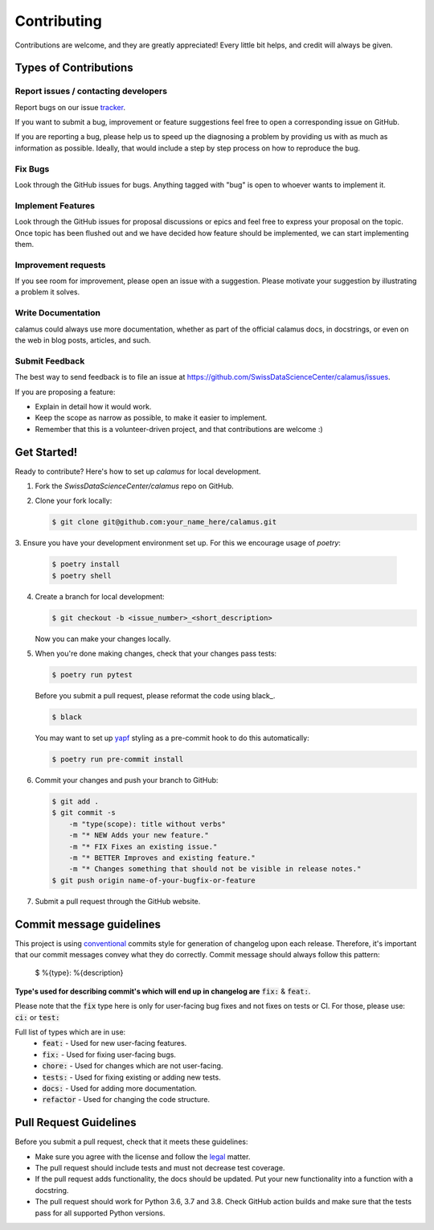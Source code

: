 Contributing
============

Contributions are welcome, and they are greatly appreciated! Every
little bit helps, and credit will always be given.

Types of Contributions
----------------------

Report issues / contacting developers
~~~~~~~~~~~~~~~~~~~~~~~~~~~~~~~~~~~~~

Report bugs on our issue tracker_.

If you want to submit a bug, improvement or feature suggestions feel free to open a
corresponding issue on GitHub.

If you are reporting a bug, please help us to speed up the diagnosing a problem
by providing us with as much as information as possible.
Ideally, that would include a step by step process on how to reproduce the bug.

.. _tracker: https://github.com/SwissDataScienceCenter/calamus/issues

Fix Bugs
~~~~~~~~

Look through the GitHub issues for bugs. Anything tagged with "bug"
is open to whoever wants to implement it.

Implement Features
~~~~~~~~~~~~~~~~~~

Look through the GitHub issues for proposal discussions or epics and feel free to
express your proposal on the topic. Once topic has been flushed out and we have
decided how feature should be implemented, we can start implementing them.


Improvement requests
~~~~~~~~~~~~~~~~~~~~

If you see room for improvement, please open an issue with a suggestion.
Please motivate your suggestion by illustrating a problem it solves.

Write Documentation
~~~~~~~~~~~~~~~~~~~

calamus could always use more documentation, whether as part of the
official calamus docs, in docstrings, or even on the web in blog posts,
articles, and such.

Submit Feedback
~~~~~~~~~~~~~~~

The best way to send feedback is to file an issue at
https://github.com/SwissDataScienceCenter/calamus/issues.

If you are proposing a feature:

* Explain in detail how it would work.
* Keep the scope as narrow as possible, to make it easier to implement.
* Remember that this is a volunteer-driven project, and that contributions
  are welcome :)

Get Started!
------------

Ready to contribute? Here's how to set up `calamus` for local development.

1. Fork the `SwissDataScienceCenter/calamus` repo on GitHub.
2. Clone your fork locally:

   .. code-block:: console

      $ git clone git@github.com:your_name_here/calamus.git

3. Ensure you have your development environment set up. For this we
encourage usage of `poetry`:

   .. code-block:: console

      $ poetry install
      $ poetry shell

4. Create a branch for local development:

   .. code-block:: console

      $ git checkout -b <issue_number>_<short_description>

   Now you can make your changes locally.

5. When you're done making changes, check that your changes pass tests:

   .. code-block:: console

      $ poetry run pytest

   Before you submit a pull request, please reformat the code using black_.

   .. code-block:: console

      $ black

   You may want to set up yapf_ styling as a pre-commit hook to do this
   automatically:

   .. code-block:: console

      $ poetry run pre-commit install

   .. _yapf: https://github.com/psf/black

6. Commit your changes and push your branch to GitHub:

   .. code-block:: console

      $ git add .
      $ git commit -s
          -m "type(scope): title without verbs"
          -m "* NEW Adds your new feature."
          -m "* FIX Fixes an existing issue."
          -m "* BETTER Improves and existing feature."
          -m "* Changes something that should not be visible in release notes."
      $ git push origin name-of-your-bugfix-or-feature

7. Submit a pull request through the GitHub website.


Commit message guidelines
-------------------------

This project is using conventional_ commits style for generation of changelog upon
each release. Therefore, it's important that our commit messages convey what they
do correctly. Commit message should always follow this pattern:

.. _conventional: https://www.conventionalcommits.org/en/v1.0.0/

   $ %{type}: %{description}

**Type's used for describing commit's which will end up in changelog are** :code:`fix:` & :code:`feat:`.

Please note that the :code:`fix` type here is only for user-facing bug fixes and not fixes on tests or CI.
For those, please use: :code:`ci:` or :code:`test:`

Full list of types which are in use:
  * :code:`feat:` - Used for new user-facing features.
  * :code:`fix:` - Used for fixing user-facing bugs.
  * :code:`chore:` - Used for changes which are not user-facing.
  * :code:`tests:` - Used for fixing existing or adding new tests.
  * :code:`docs:` - Used for adding more documentation.
  * :code:`refactor` - Used for changing the code structure.


Pull Request Guidelines
-----------------------

Before you submit a pull request, check that it meets these guidelines:

* Make sure you agree with the license and follow the legal_ matter.
* The pull request should include tests and must not decrease test coverage.
* If the pull request adds functionality, the docs should be updated. Put your new functionality into a function with a docstring.
* The pull request should work for Python 3.6, 3.7 and 3.8. Check GitHub action builds and make sure that the tests pass for all supported Python versions.

.. _legal: (https://github.com/SwissDataScienceCenter/documentation/wiki/Legal-matter)
